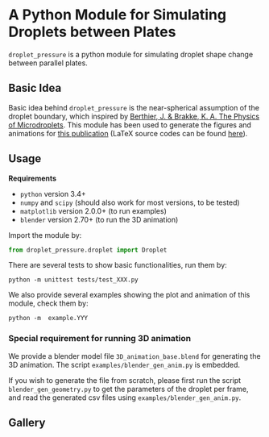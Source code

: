 * A Python Module for Simulating Droplets between Plates
=droplet_pressure= is a python module for simulating droplet shape
change between parallel plates.

** Basic Idea
Basic idea behind =droplet_pressure= is the near-spherical assumption
of the droplet boundary, which inspired by [[http://doi.wiley.com/10.1002/9781118401323][Berthier, J. & Brakke,
K. A. The Physics of Microdroplets]]. This module has been used to
generate the figures and animations for [[https://onlinelibrary.wiley.com/doi/full/10.1002/smll.201804006][this publication]] (LaTeX
source codes can be found [[https://github.com/lovaulonze/paper.IFET][here]]).

** Usage
*Requirements*
- =python= version 3.4+ 
- =numpy= and =scipy= (should also work for most versions, to be tested)
- =matplotlib= version 2.0.0+ (to run examples)
- =blender= version 2.70+ (to run the 3D animation)

Import the module by:
#+BEGIN_SRC python
from droplet_pressure.droplet import Droplet
#+END_SRC

There are several tests to show basic functionalities, run them by:
#+BEGIN_SRC shell
python -m unittest tests/test_XXX.py
#+END_SRC

We also provide several examples showing the plot and animation of this module, check them by:
#+BEGIN_SRC shell
python -m  example.YYY
#+END_SRC

*** Special requirement for running 3D animation
We provide a blender model file =3D_animation_base.blend= for
generating the 3D animation. The script =examples/blender_gen_anim.py=
is embedded.

If you wish to generate the file from scratch, please first run the
script =blender_gen_geometry.py= to get the parameters of the droplet
per frame, and read the generated csv files using
=examples/blender_gen_anim.py=.

** Gallery


